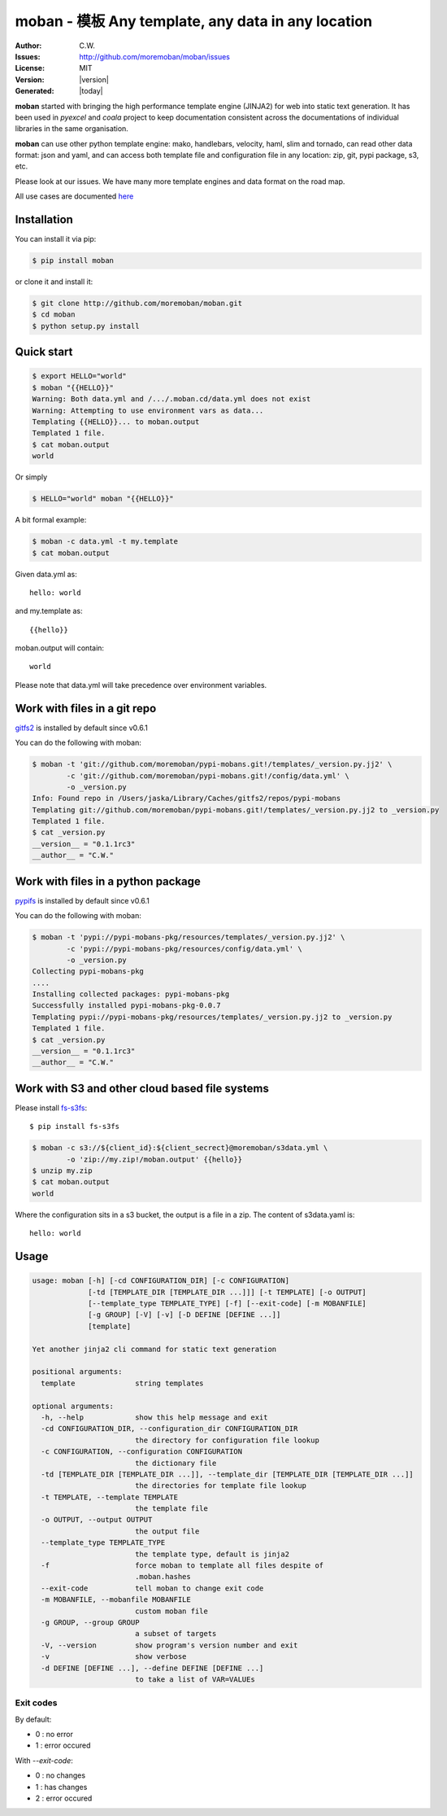 ================================================================================
moban - 模板 Any template, any data in any location
================================================================================

.. image:: https://api.travis-ci.org/moremoban/moban.svg?branch=master
   :target: http://travis-ci.org/moremoban/moban

.. image:: https://dev.azure.com/moremoban/moban/_apis/build/status/moremoban.moban
   :target: https://dev.azure.com/moremoban/moban/_build?definitionId=1&_a=summary

.. image:: https://codecov.io/gh/moremoban/moban/branch/master/graph/badge.svg
    :target: https://codecov.io/gh/moremoban/moban

.. image:: https://readthedocs.org/projects/moban/badge/?version=latest
    :target: http://moban.readthedocs.org/en/latest/

.. image:: https://img.shields.io/gitter/room/gitterHQ/gitter.svg
   :target: https://gitter.im/chfw_moban/Lobby

:Author: C.W.
:Issues: http://github.com/moremoban/moban/issues
:License: MIT
:Version: |version|
:Generated: |today|


**moban** started with bringing the high performance template engine (JINJA2) for web
into static text generation. It has been used in `pyexcel` and `coala` project to keep
documentation consistent across the documentations of individual libraries in the same
organisation.

**moban** can use other python template engine: mako, handlebars, velocity,
haml, slim and tornado, can read other data format: json and yaml, and can access both
template file and configuration file in
any location: zip, git, pypi package, s3, etc.

Please look at our issues. We have many more template engines and data format on the
road map.

.. image:: https://raw.githubusercontent.com/moremoban/moban/dev/docs/images/engine.svg

All use cases are documented `here <http://moban.readthedocs.org/en/latest/#tutorial>`_

Installation
================================================================================
You can install it via pip:

.. code-block:: bash

    $ pip install moban


or clone it and install it:

.. code-block:: bash

    $ git clone http://github.com/moremoban/moban.git
    $ cd moban
    $ python setup.py install


Quick start
================================================================================

.. code-block:: bash

    $ export HELLO="world"
    $ moban "{{HELLO}}"
    Warning: Both data.yml and /.../.moban.cd/data.yml does not exist
    Warning: Attempting to use environment vars as data...
    Templating {{HELLO}}... to moban.output
    Templated 1 file.
    $ cat moban.output 
    world

Or simply

.. code-block:: bash

    $ HELLO="world" moban "{{HELLO}}"

   
A bit formal example:

.. code-block:: bash

	$ moban -c data.yml -t my.template
	$ cat moban.output

Given data.yml as::

    hello: world

and my.template as::

    {{hello}}

moban.output will contain::

    world

Please note that data.yml will take precedence over environment variables.


Work with files in a git repo
================================================================================

`gitfs2 <https://github.com/moremoban/gitfs2>`_ is installed by default since v0.6.1


You can do the following with moban:

.. code-block:: bash

    $ moban -t 'git://github.com/moremoban/pypi-mobans.git!/templates/_version.py.jj2' \
            -c 'git://github.com/moremoban/pypi-mobans.git!/config/data.yml' \
            -o _version.py
    Info: Found repo in /Users/jaska/Library/Caches/gitfs2/repos/pypi-mobans
    Templating git://github.com/moremoban/pypi-mobans.git!/templates/_version.py.jj2 to _version.py
    Templated 1 file.
    $ cat _version.py
    __version__ = "0.1.1rc3"
    __author__ = "C.W."


Work with files in a python package
================================================================================

`pypifs <https://github.com/moremoban/pypifs>`_ is installed by default since v0.6.1

You can do the following with moban:

.. code-block:: bash

    $ moban -t 'pypi://pypi-mobans-pkg/resources/templates/_version.py.jj2' \
            -c 'pypi://pypi-mobans-pkg/resources/config/data.yml' \
            -o _version.py
    Collecting pypi-mobans-pkg
    ....
    Installing collected packages: pypi-mobans-pkg
    Successfully installed pypi-mobans-pkg-0.0.7
    Templating pypi://pypi-mobans-pkg/resources/templates/_version.py.jj2 to _version.py
    Templated 1 file.
    $ cat _version.py
    __version__ = "0.1.1rc3"
    __author__ = "C.W."

Work with S3 and other cloud based file systems
================================================================================

Please install `fs-s3fs <https://github.com/PyFilesystem/s3fs>`_::

    $ pip install fs-s3fs

.. code-block:: bash

    $ moban -c s3://${client_id}:${client_secrect}@moremoban/s3data.yml \
            -o 'zip://my.zip!/moban.output' {{hello}}
    $ unzip my.zip
    $ cat moban.output
    world

Where the configuration sits in a s3 bucket, the output is a file in a zip. The content of s3data.yaml is::

    hello: world

	
Usage
================================================================================

.. code-block:: bash


    usage: moban [-h] [-cd CONFIGURATION_DIR] [-c CONFIGURATION]
                 [-td [TEMPLATE_DIR [TEMPLATE_DIR ...]]] [-t TEMPLATE] [-o OUTPUT]
                 [--template_type TEMPLATE_TYPE] [-f] [--exit-code] [-m MOBANFILE]
                 [-g GROUP] [-V] [-v] [-D DEFINE [DEFINE ...]]
                 [template]
    
    Yet another jinja2 cli command for static text generation
    
    positional arguments:
      template              string templates
    
    optional arguments:
      -h, --help            show this help message and exit
      -cd CONFIGURATION_DIR, --configuration_dir CONFIGURATION_DIR
                            the directory for configuration file lookup
      -c CONFIGURATION, --configuration CONFIGURATION
                            the dictionary file
      -td [TEMPLATE_DIR [TEMPLATE_DIR ...]], --template_dir [TEMPLATE_DIR [TEMPLATE_DIR ...]]
                            the directories for template file lookup
      -t TEMPLATE, --template TEMPLATE
                            the template file
      -o OUTPUT, --output OUTPUT
                            the output file
      --template_type TEMPLATE_TYPE
                            the template type, default is jinja2
      -f                    force moban to template all files despite of
                            .moban.hashes
      --exit-code           tell moban to change exit code
      -m MOBANFILE, --mobanfile MOBANFILE
                            custom moban file
      -g GROUP, --group GROUP
                            a subset of targets
      -V, --version         show program's version number and exit
      -v                    show verbose
      -d DEFINE [DEFINE ...], --define DEFINE [DEFINE ...]
                            to take a list of VAR=VALUEs
    

Exit codes
--------------------------------------------------------------------------------
By default:

- 0 : no error
- 1 : error occured

With `--exit-code`:

- 0 : no changes
- 1 : has changes
- 2 : error occured
